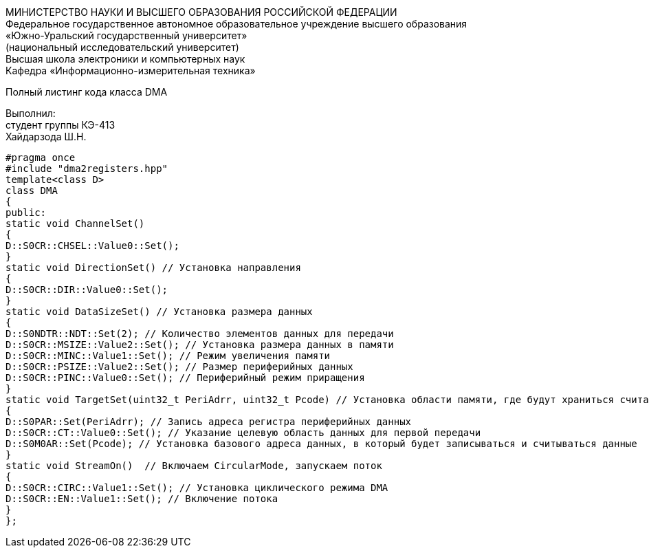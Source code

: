 :toc:
:toc-title: Оглавление

[.text-center]
МИНИСТЕРСТВО НАУКИ И ВЫСШЕГО ОБРАЗОВАНИЯ РОССИЙСКОЙ ФЕДЕРАЦИИ +
Федеральное государственное автономное образовательное учреждение высшего образования +
«Южно-Уральский государственный университет» +
(национальный исследовательский университет) +
Высшая школа электроники и компьютерных наук +
Кафедра «Информационно-измерительная техника»

[.text-center]

Полный листинг кода класса DMA

[.text-right]
Выполнил: +
студент группы КЭ-413 +
Хайдарзода Ш.Н.

[source, c]
#pragma once
#include "dma2registers.hpp"
template<class D>
class DMA
{
public:
static void ChannelSet()
{
D::S0CR::CHSEL::Value0::Set();
}
static void DirectionSet() // Установка направления
{
D::S0CR::DIR::Value0::Set();
}
static void DataSizeSet() // Установка размера данных
{
D::S0NDTR::NDT::Set(2); // Количество элементов данных для передачи
D::S0CR::MSIZE::Value2::Set(); // Установка размера данных в памяти
D::S0CR::MINC::Value1::Set(); // Режим увеличения памяти
D::S0CR::PSIZE::Value2::Set(); // Размер периферийных данных
D::S0CR::PINC::Value0::Set(); // Периферийный режим приращения
}
static void TargetSet(uint32_t PeriAdrr, uint32_t Pcode) // Установка области памяти, где будут храниться считанные значения
{
D::S0PAR::Set(PeriAdrr); // Запись адреса регистра периферийных данных
D::S0CR::CT::Value0::Set(); // Указание целевую область данных для первой передачи
D::S0M0AR::Set(Pcode); // Установка базового адреса данных, в который будет записываться и считываться данные
}
static void StreamOn()  // Включаем CircularMode, запускаем поток
{
D::S0CR::CIRC::Value1::Set(); // Установка циклического режима DMA
D::S0CR::EN::Value1::Set(); // Включение потока
}
};
